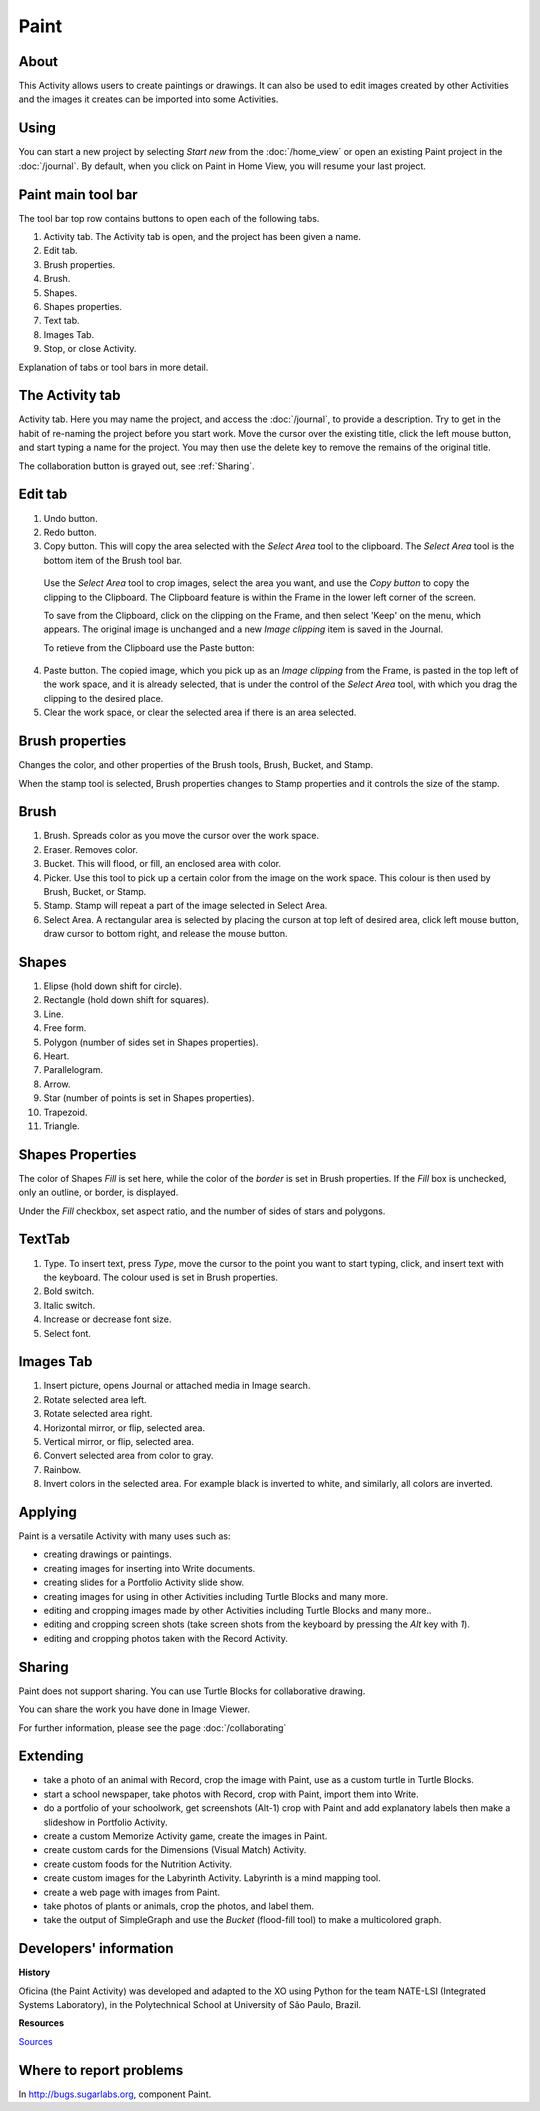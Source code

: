 =====
Paint
=====

About
-----

This Activity allows users to create paintings or drawings. It can also be used to edit images created by other Activities and the images it creates can be imported into some Activities.

Using
-----

You can start a new project by selecting *Start new* from the :doc:`/home_view` or open an existing Paint project in the :doc:`/journal`. By default, when you click on Paint in Home View, you will resume your last project.

Paint main tool bar
-------------------

.. image :: ../images/Paint0main-tb.png

The tool bar top row contains buttons to open each of the following tabs.

1. Activity tab. The Activity tab is open, and the project has been given a name.
2. Edit tab.
3. Brush properties.
4. Brush.
5. Shapes.
6. Shapes properties.
7. Text tab.
8. Images Tab.
9. Stop, or close Activity.

Explanation of tabs or tool bars in more detail.

The Activity tab
----------------

.. image :: ../images/Paint1ActTab.png

Activity tab. Here you may name the project, and access the :doc:`/journal`, to provide a description. Try to get in the habit of re-naming the project before you start work.  Move the cursor over the existing title, click the left mouse button, and start typing a name for the project. You may then use the delete key to remove the remains of the original title.

The collaboration button is grayed out, see :ref:`Sharing`.

Edit tab
--------

.. image :: ../images/Paint2EdTab.png

1. Undo button.

2. Redo button.

3. Copy button. This will copy the area selected with the *Select Area* tool to the clipboard. The *Select Area* tool is the bottom item of the Brush tool bar.

  Use the *Select Area* tool to crop images, select the area you want, and use the *Copy button* to copy the clipping to the Clipboard. The Clipboard feature is within the Frame in the lower left corner of the screen.

  To save from the Clipboard, click on the clipping on the Frame, and then select 'Keep' on the menu, which appears. The original image is unchanged and a new *Image clipping* item is saved in the Journal.

  To retieve from the Clipboard use the Paste button:

4. Paste button. The copied image, which you pick up as an *Image clipping* from the Frame, is pasted in the top left of the work space, and it is already selected, that is under the control of the *Select Area* tool, with which you drag the clipping to the desired place.

5. Clear the work space, or clear the selected area if there is an area selected.

Brush properties
----------------

.. image :: ../images/Paint3BrushProps.png

Changes the color, and other properties of the Brush tools, Brush, Bucket, and Stamp.

When the stamp tool is selected, Brush properties changes to Stamp properties and it controls the size of the stamp.

Brush
-----

.. image :: ../images/Paint4Brush.png

1. Brush. Spreads color as you move the cursor over the work space.
2. Eraser. Removes color.
3. Bucket. This will flood, or fill, an enclosed area with color.
4. Picker. Use this tool to pick up a certain color from the image on the work space. This colour is then used by Brush, Bucket, or Stamp.
5. Stamp. Stamp will repeat a part of the image selected in Select Area.
6. Select Area. A rectangular area is selected by placing the curson at top left of desired area, click left mouse button, draw cursor to bottom right, and release the mouse button.

Shapes
------

.. image :: ../images/Paint5Shapes.png

1. Elipse (hold down shift for circle).
2. Rectangle (hold down shift for squares).
3. Line.
4. Free form.
5. Polygon (number of sides set in Shapes properties).
6. Heart.
7. Parallelogram.
8. Arrow.
9. Star (number of points is set in Shapes properties).
10. Trapezoid.
11. Triangle.

Shapes Properties
-----------------

.. image :: ../images/Paint6ShapesProps.png

The color of Shapes *Fill* is set here, while the color of the *border* is set in Brush properties. If the *Fill* box is unchecked, only an outline, or border, is displayed.

Under the *Fill* checkbox, set aspect ratio, and  the number of sides of stars and polygons.

TextTab
-------

.. image :: ../images/Paint7TextTab.png

1. Type. To insert text, press *Type*, move the cursor to the point you want to start typing, click, and insert text with the keyboard. The colour used is set in Brush properties.
2. Bold switch.
3. Italic switch.
4. Increase or decrease font size.
5. Select font.

Images Tab
----------

.. image :: ../images/Paint8ImageTab.png

1. Insert picture, opens Journal or attached media in Image search.
2. Rotate selected area left.
3. Rotate selected area right.
4. Horizontal mirror, or flip, selected area.
5. Vertical mirror, or flip, selected area.
6. Convert selected area from color to gray.
7. Rainbow.
8. Invert colors in the selected area. For example black is inverted to white, and similarly, all colors are inverted.

Applying
--------

Paint is a versatile Activity with many uses such as:

*  creating drawings or paintings.
*  creating images for inserting into Write documents.
*  creating slides for a Portfolio Activity slide show.
*  creating images for using in other Activities including Turtle Blocks and many more.
*  editing and cropping images made by other Activities including Turtle Blocks and many more..
*  editing and cropping screen shots (take screen shots from the keyboard by pressing the *Alt* key with *1*).
*  editing and cropping photos taken with the Record Activity.

.. _Sharing:

Sharing
-------

Paint does not support sharing. You can use Turtle Blocks for collaborative drawing.

You can share the work you have done in Image Viewer.

|more| For further information, please see the page :doc:`/collaborating`

.. |more| image:: ../images/more.png

Extending
---------

*  take a photo of an animal with Record, crop the image with Paint, use as a custom turtle in Turtle Blocks.
*  start a school newspaper, take photos with Record, crop with Paint, import them into Write.
*  do a portfolio of your schoolwork, get screenshots (Alt-1) crop with Paint and add explanatory labels then make a slideshow in Portfolio Activity.
*  create a custom Memorize Activity game, create the images in Paint.
*  create custom cards for the Dimensions (Visual Match) Activity.
*  create custom foods for the Nutrition Activity.
*  create custom images for the Labyrinth Activity. Labyrinth is a mind mapping tool.
*  create a web page with images from Paint.
*  take photos of plants or animals, crop the photos, and label them.
*  take the output of SimpleGraph and use the *Bucket* (flood-fill tool) to make a multicolored graph.

Developers' information
-----------------------

**History**

Oficina (the Paint Activity) was developed and adapted to the XO using Python for the team NATE-LSI (Integrated Systems Laboratory), in the Polytechnical School at University of São Paulo, Brazil.

**Resources**

`Sources <https://git.sugarlabs.org/projects/paint>`_

Where to report problems
------------------------

In http://bugs.sugarlabs.org, component Paint.
